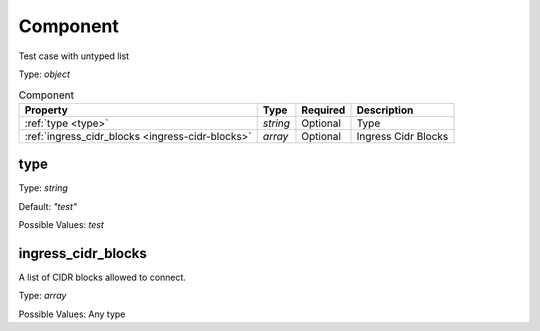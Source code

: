 .. _jsonschema-restructuredtext:

Component
---------
Test case with untyped list

Type: `object`

.. csv-table:: Component
   :header: "Property", "Type", "Required", "Description"

   :ref:`type <type>`, "`string`", "Optional", "Type"
   :ref:`ingress_cidr_blocks <ingress-cidr-blocks>`, "`array`", "Optional", "Ingress Cidr Blocks"
.. _type:

type
~~~~
Type: `string`

Default: `"test"`

Possible Values: `test`

.. _ingress-cidr-blocks:

ingress_cidr_blocks
~~~~~~~~~~~~~~~~~~~
A list of CIDR blocks allowed to connect.

Type: `array`

Possible Values: Any type
